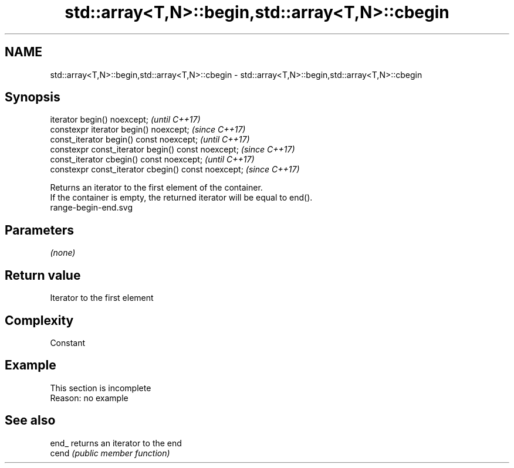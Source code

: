 .TH std::array<T,N>::begin,std::array<T,N>::cbegin 3 "2020.03.24" "http://cppreference.com" "C++ Standard Libary"
.SH NAME
std::array<T,N>::begin,std::array<T,N>::cbegin \- std::array<T,N>::begin,std::array<T,N>::cbegin

.SH Synopsis

  iterator begin() noexcept;                         \fI(until C++17)\fP
  constexpr iterator begin() noexcept;               \fI(since C++17)\fP
  const_iterator begin() const noexcept;             \fI(until C++17)\fP
  constexpr const_iterator begin() const noexcept;   \fI(since C++17)\fP
  const_iterator cbegin() const noexcept;            \fI(until C++17)\fP
  constexpr const_iterator cbegin() const noexcept;  \fI(since C++17)\fP

  Returns an iterator to the first element of the container.
  If the container is empty, the returned iterator will be equal to end().
   range-begin-end.svg

.SH Parameters

  \fI(none)\fP

.SH Return value

  Iterator to the first element

.SH Complexity

  Constant


.SH Example


   This section is incomplete
   Reason: no example


.SH See also



  end_ returns an iterator to the end
  cend \fI(public member function)\fP






